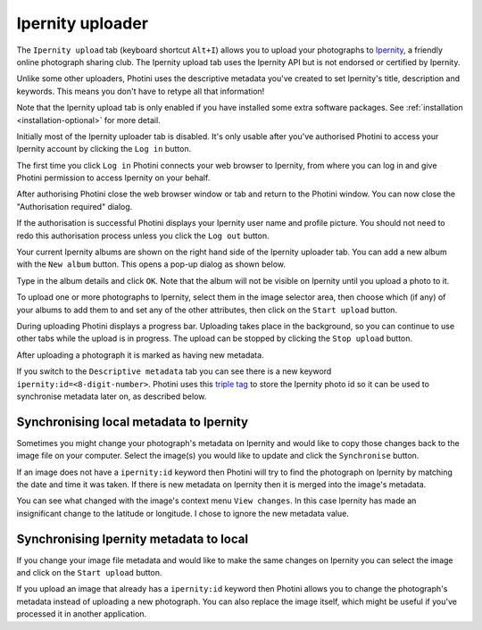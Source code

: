 .. This is part of the Photini documentation.
   Copyright (C)  2022  Jim Easterbrook.
   See the file ../DOC_LICENSE.txt for copying condidions.

Ipernity uploader
=================

The ``Ipernity upload`` tab (keyboard shortcut ``Alt+I``) allows you to upload your photographs to `Ipernity <http://www.ipernity.com/>`_, a friendly online photograph sharing club.
The Ipernity upload tab uses the Ipernity API but is not endorsed or certified by Ipernity.

Unlike some other uploaders, Photini uses the descriptive metadata you've created to set Ipernity's title, description and keywords.
This means you don't have to retype all that information!

Note that the Ipernity upload tab is only enabled if you have installed some extra software packages.
See :ref:`installation <installation-optional>` for more detail.

.. image:: ../images/screenshot_230.png

Initially most of the Ipernity uploader tab is disabled.
It's only usable after you've authorised Photini to access your Ipernity account by clicking the ``Log in`` button.

.. image:: ../images/screenshot_232.png

The first time you click ``Log in`` Photini connects your web browser to Ipernity, from where you can log in and give Photini permission to access Ipernity on your behalf.

.. image:: ../images/screenshot_233.png

After authorising Photini close the web browser window or tab and return to the Photini window.
You can now close the "Authorisation required" dialog.

.. image:: ../images/screenshot_231.png

If the authorisation is successful Photini displays your Ipernity user name and profile picture.
You should not need to redo this authorisation process unless you click the ``Log out`` button.

.. image:: ../images/screenshot_234.png

Your current Ipernity albums are shown on the right hand side of the Ipernity uploader tab.
You can add a new album with the ``New album`` button.
This opens a pop-up dialog as shown below.

.. image:: ../images/screenshot_235.png

Type in the album details and click ``OK``.
Note that the album will not be visible on Ipernity until you upload a photo to it.

.. image:: ../images/screenshot_236.png

To upload one or more photographs to Ipernity, select them in the image selector area, then choose which (if any) of your albums to add them to and set any of the other attributes, then click on the ``Start upload`` button.

.. image:: ../images/screenshot_237.png

During uploading Photini displays a progress bar.
Uploading takes place in the background, so you can continue to use other tabs while the upload is in progress.
The upload can be stopped by clicking the ``Stop upload`` button.

.. image:: ../images/screenshot_238.png

After uploading a photograph it is marked as having new metadata.

.. image:: ../images/screenshot_239.png

If you switch to the ``Descriptive metadata`` tab you can see there is a new keyword ``ipernity:id=<8-digit-number>``.
Photini uses this `triple tag`_ to store the Ipernity photo id so it can be used to synchronise metadata later on, as described below.

Synchronising local metadata to Ipernity
----------------------------------------

Sometimes you might change your photograph's metadata on Ipernity and would like to copy those changes back to the image file on your computer.
Select the image(s) you would like to update and click the ``Synchronise`` button.

.. image:: ../images/screenshot_240.png

If an image does not have a ``ipernity:id`` keyword then Photini will try to find the photograph on Ipernity by matching the date and time it was taken.
If there is new metadata on Ipernity then it is merged into the image's metadata.

.. image:: ../images/screenshot_241.png

You can see what changed with the image's context menu ``View changes``.
In this case Ipernity has made an insignificant change to the latitude or longitude.
I chose to ignore the new metadata value.

Synchronising Ipernity metadata to local
----------------------------------------

If you change your image file metadata and would like to make the same changes on Ipernity you can select the image and click on the ``Start upload`` button.

.. image:: ../images/screenshot_242.png

If you upload an image that already has a ``ipernity:id`` keyword then Photini allows you to change the photograph's metadata instead of uploading a new photograph.
You can also replace the image itself, which might be useful if you've processed it in another application.

.. _triple tag: https://en.wikipedia.org/wiki/Tag_(metadata)#Triple_tags
